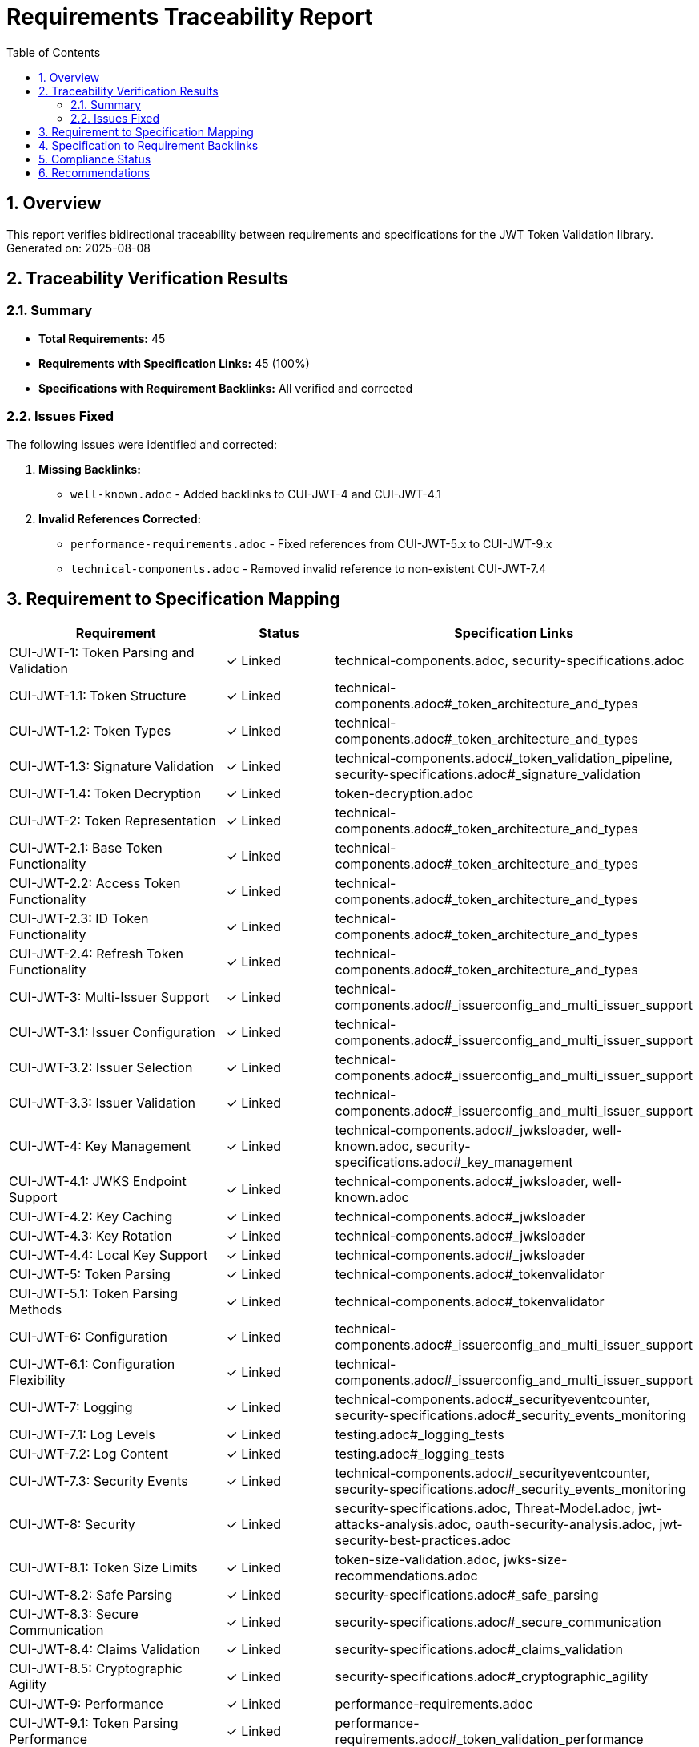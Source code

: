 = Requirements Traceability Report
:toc: left
:toclevels: 3
:toc-title: Table of Contents
:sectnums:
:source-highlighter: highlight.js

== Overview

This report verifies bidirectional traceability between requirements and specifications for the JWT Token Validation library. Generated on: 2025-08-08

== Traceability Verification Results

=== Summary

* **Total Requirements:** 45
* **Requirements with Specification Links:** 45 (100%)
* **Specifications with Requirement Backlinks:** All verified and corrected

=== Issues Fixed

The following issues were identified and corrected:

1. **Missing Backlinks:**
   - `well-known.adoc` - Added backlinks to CUI-JWT-4 and CUI-JWT-4.1

2. **Invalid References Corrected:**
   - `performance-requirements.adoc` - Fixed references from CUI-JWT-5.x to CUI-JWT-9.x
   - `technical-components.adoc` - Removed invalid reference to non-existent CUI-JWT-7.4

== Requirement to Specification Mapping

[cols="2,1,3", options="header"]
|===
|Requirement |Status |Specification Links

|CUI-JWT-1: Token Parsing and Validation
|✓ Linked
|technical-components.adoc, security-specifications.adoc

|CUI-JWT-1.1: Token Structure
|✓ Linked
|technical-components.adoc#_token_architecture_and_types

|CUI-JWT-1.2: Token Types
|✓ Linked
|technical-components.adoc#_token_architecture_and_types

|CUI-JWT-1.3: Signature Validation
|✓ Linked
|technical-components.adoc#_token_validation_pipeline, security-specifications.adoc#_signature_validation

|CUI-JWT-1.4: Token Decryption
|✓ Linked
|token-decryption.adoc

|CUI-JWT-2: Token Representation
|✓ Linked
|technical-components.adoc#_token_architecture_and_types

|CUI-JWT-2.1: Base Token Functionality
|✓ Linked
|technical-components.adoc#_token_architecture_and_types

|CUI-JWT-2.2: Access Token Functionality
|✓ Linked
|technical-components.adoc#_token_architecture_and_types

|CUI-JWT-2.3: ID Token Functionality
|✓ Linked
|technical-components.adoc#_token_architecture_and_types

|CUI-JWT-2.4: Refresh Token Functionality
|✓ Linked
|technical-components.adoc#_token_architecture_and_types

|CUI-JWT-3: Multi-Issuer Support
|✓ Linked
|technical-components.adoc#_issuerconfig_and_multi_issuer_support

|CUI-JWT-3.1: Issuer Configuration
|✓ Linked
|technical-components.adoc#_issuerconfig_and_multi_issuer_support

|CUI-JWT-3.2: Issuer Selection
|✓ Linked
|technical-components.adoc#_issuerconfig_and_multi_issuer_support

|CUI-JWT-3.3: Issuer Validation
|✓ Linked
|technical-components.adoc#_issuerconfig_and_multi_issuer_support

|CUI-JWT-4: Key Management
|✓ Linked
|technical-components.adoc#_jwksloader, well-known.adoc, security-specifications.adoc#_key_management

|CUI-JWT-4.1: JWKS Endpoint Support
|✓ Linked
|technical-components.adoc#_jwksloader, well-known.adoc

|CUI-JWT-4.2: Key Caching
|✓ Linked
|technical-components.adoc#_jwksloader

|CUI-JWT-4.3: Key Rotation
|✓ Linked
|technical-components.adoc#_jwksloader

|CUI-JWT-4.4: Local Key Support
|✓ Linked
|technical-components.adoc#_jwksloader

|CUI-JWT-5: Token Parsing
|✓ Linked
|technical-components.adoc#_tokenvalidator

|CUI-JWT-5.1: Token Parsing Methods
|✓ Linked
|technical-components.adoc#_tokenvalidator

|CUI-JWT-6: Configuration
|✓ Linked
|technical-components.adoc#_issuerconfig_and_multi_issuer_support

|CUI-JWT-6.1: Configuration Flexibility
|✓ Linked
|technical-components.adoc#_issuerconfig_and_multi_issuer_support

|CUI-JWT-7: Logging
|✓ Linked
|technical-components.adoc#_securityeventcounter, security-specifications.adoc#_security_events_monitoring

|CUI-JWT-7.1: Log Levels
|✓ Linked
|testing.adoc#_logging_tests

|CUI-JWT-7.2: Log Content
|✓ Linked
|testing.adoc#_logging_tests

|CUI-JWT-7.3: Security Events
|✓ Linked
|technical-components.adoc#_securityeventcounter, security-specifications.adoc#_security_events_monitoring

|CUI-JWT-8: Security
|✓ Linked
|security-specifications.adoc, Threat-Model.adoc, jwt-attacks-analysis.adoc, oauth-security-analysis.adoc, jwt-security-best-practices.adoc

|CUI-JWT-8.1: Token Size Limits
|✓ Linked
|token-size-validation.adoc, jwks-size-recommendations.adoc

|CUI-JWT-8.2: Safe Parsing
|✓ Linked
|security-specifications.adoc#_safe_parsing

|CUI-JWT-8.3: Secure Communication
|✓ Linked
|security-specifications.adoc#_secure_communication

|CUI-JWT-8.4: Claims Validation
|✓ Linked
|security-specifications.adoc#_claims_validation

|CUI-JWT-8.5: Cryptographic Agility
|✓ Linked
|security-specifications.adoc#_cryptographic_agility

|CUI-JWT-9: Performance
|✓ Linked
|performance-requirements.adoc

|CUI-JWT-9.1: Token Parsing Performance
|✓ Linked
|performance-requirements.adoc#_token_validation_performance

|CUI-JWT-9.2: Token Validation Performance
|✓ Linked
|performance-requirements.adoc#_token_validation_performance

|CUI-JWT-9.3: Key Retrieval Performance
|✓ Linked
|performance-requirements.adoc#_jwks_key_retrieval_performance

|CUI-JWT-10: Reliability
|✓ Linked
|technical-components.adoc#_exception_based_validation

|CUI-JWT-10.1: Thread Safety
|✓ Linked
|technical-components.adoc#_issuerconfig_and_multi_issuer_support

|CUI-JWT-10.2: Error Handling
|✓ Linked
|technical-components.adoc#_exception_based_validation

|CUI-JWT-12: Testing and Quality Assurance
|✓ Linked
|testing.adoc

|CUI-JWT-12.1: Security Testing
|✓ Linked
|testing.adoc#_security_testing, security-specifications.adoc#_security_testing_specifications

|CUI-JWT-12.2: Unit Testing
|✓ Linked
|testing.adoc#_unit_testing

|CUI-JWT-12.3: Integration Testing
|✓ Linked
|testing.adoc#_integration_testing_with_testcontainers

|CUI-JWT-12.4: Vulnerability Scanning
|✓ Linked
|testing.adoc#_vulnerability_scanning

|CUI-JWT-12.5: Compliance Testing
|✓ Linked
|testing.adoc#_compliance_testing
|===

== Specification to Requirement Backlinks

All specification documents have been verified to contain proper backlinks to their corresponding requirements:

[cols="2,1,3", options="header"]
|===
|Specification |Status |Backlinks To Requirements

|technical-components.adoc
|✓ Verified
|CUI-JWT-1, 1.2, 1.3, 2, 3, 4, 7.3, 8

|security-specifications.adoc
|✓ Verified
|CUI-JWT-1.3, 4, 7.3, 8, 8.1, 8.2, 8.3, 8.4, 8.5, 12.1

|testing.adoc
|✓ Verified
|CUI-JWT-7, 8, 9, 12, 12.1, 12.2, 12.3, 12.4, 12.5

|token-decryption.adoc
|✓ Verified
|CUI-JWT-1.4

|token-size-validation.adoc
|✓ Verified
|CUI-JWT-8.1

|jwks-size-recommendations.adoc
|✓ Verified
|CUI-JWT-8.1, 8.2

|well-known.adoc
|✓ Fixed
|CUI-JWT-4, 4.1 (added during this review)

|performance-requirements.adoc
|✓ Fixed
|CUI-JWT-9, 9.1, 9.2, 9.3 (corrected during this review)
|===

== Compliance Status

✅ **COMPLIANT**: All requirements have specification links and all specifications have requirement backlinks after corrections.

== Recommendations

1. **Maintain Traceability**: When adding new requirements or specifications, ensure bidirectional linking is established immediately
2. **Regular Verification**: Run traceability checks periodically to catch any broken links
3. **Documentation Standards**: Follow the specification-and-implementation.adoc standard for all new specifications